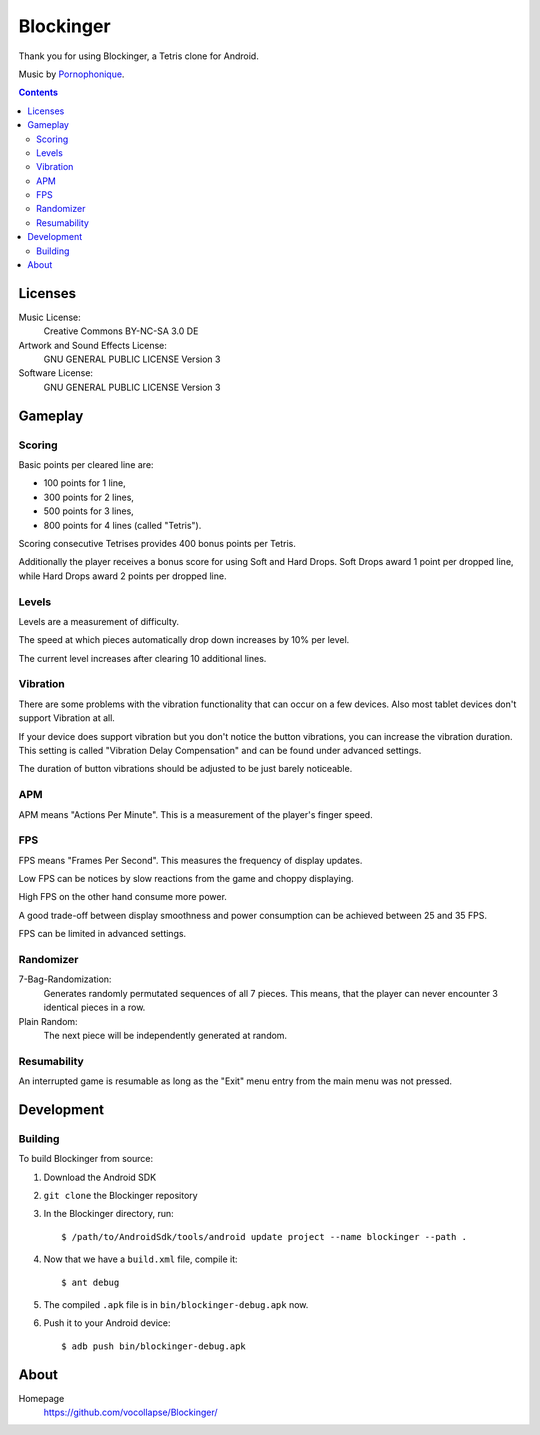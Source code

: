 **********
Blockinger
**********
Thank you for using Blockinger, a Tetris clone for Android.

Music by `Pornophonique <http://www.pornophonique.de/>`_.

.. contents::


Licenses
========
Music License: 
 Creative Commons BY-NC-SA 3.0 DE
Artwork and Sound Effects License:
 GNU GENERAL PUBLIC LICENSE Version 3
Software License:
 GNU GENERAL PUBLIC LICENSE Version 3


Gameplay
========
Scoring
-------
Basic points per cleared line are:

- 100 points for 1 line,
- 300 points for 2 lines,
- 500 points for 3 lines,
- 800 points for 4 lines (called "Tetris").

Scoring consecutive Tetrises provides 400 bonus points per Tetris.

Additionally the player receives a bonus score for using Soft and Hard Drops.
Soft Drops award 1 point per dropped line, while Hard Drops award 2 points per dropped line.

Levels
------
Levels are a measurement of difficulty.

The speed at which pieces automatically drop down increases by 10% per level.

The current level increases after clearing 10 additional lines.

Vibration
---------
There are some problems with the vibration functionality that can occur on a few devices.
Also most tablet devices don't support Vibration at all.

If your device does support vibration but you don't notice the button vibrations, you can increase the vibration duration.
This setting is called "Vibration Delay Compensation" and can be found under advanced settings.

The duration of button vibrations should be adjusted to be just barely noticeable.

APM
---
APM means "Actions Per Minute".
This is a measurement of the player's finger speed.

FPS
---
FPS means "Frames Per Second".
This measures the frequency of display updates.

Low FPS can be notices by slow reactions from the game and choppy displaying.

High FPS on the other hand consume more power.

A good trade-off between display smoothness and power consumption can be achieved between 25 and 35 FPS.

FPS can be limited in advanced settings.

Randomizer
----------
7-Bag-Randomization:
  Generates randomly permutated sequences of all 7 pieces.
  This means, that the player can never encounter 3 identical pieces in a row.
Plain Random:
  The next piece will be independently generated at random.

Resumability
------------
An interrupted game is resumable as long as the "Exit" menu entry from the main menu was not pressed.


Development
===========

Building
--------
To build Blockinger from source:

#. Download the Android SDK
#. ``git clone`` the Blockinger repository
#. In the Blockinger directory, run::

     $ /path/to/AndroidSdk/tools/android update project --name blockinger --path .

#. Now that we have a ``build.xml`` file, compile it::

     $ ant debug

#. The compiled ``.apk`` file is in ``bin/blockinger-debug.apk`` now.
#. Push it to your Android device::

     $ adb push bin/blockinger-debug.apk
    

About
=====
Homepage
  https://github.com/vocollapse/Blockinger/
